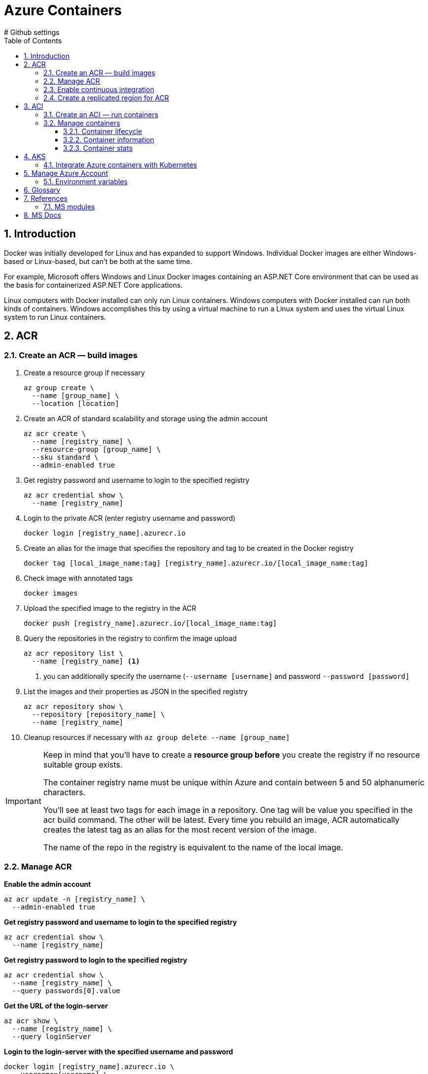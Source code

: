 = Azure Containers
:icons: font
:source-highlighter: rouge
:toc:
:toclevels: 3
:sectnums:
:sectnumlevels: 3
# Github settings
ifdef::env-github[]
:note-caption: :pushpin:
:tip-caption: :bulb:
:warning-caption: :warning:
:caution-caption: :fire:
:important-caption: :exclamation:
endif::[]

<<<
== Introduction
Docker was initially developed for Linux and has expanded to support Windows. Individual Docker images are either Windows-based or Linux-based, but can't be both at the same time.

For example, Microsoft offers Windows and Linux Docker images containing an ASP.NET Core environment that can be used as the basis for containerized ASP.NET Core applications.

Linux computers with Docker installed can only run Linux containers. Windows computers with Docker installed can run both kinds of containers. Windows accomplishes this by using a virtual machine to run a Linux system and uses the virtual Linux system to run Linux containers.

<<<
== ACR
=== Create an ACR — build images
. Create a resource group if necessary
+
[source, bash]
----
az group create \
  --name [group_name] \
  --location [location]
----
+
. Create an ACR of standard scalability and storage using the admin account
+
[source, bash]
----
az acr create \
  --name [registry_name] \
  --resource-group [group_name] \
  --sku standard \
  --admin-enabled true
----
+
. Get registry password and username to login to the specified registry
+
[source, bash]
----
az acr credential show \
  --name [registry_name]
----
+
. Login to the private ACR (enter registry username and password)
+
[source, bash]
----
docker login [registry_name].azurecr.io
----
+
. Create an alias for the image that specifies the repository and tag to be created in the Docker registry
+
[source, bash]
----
docker tag [local_image_name:tag] [registry_name].azurecr.io/[local_image_name:tag]
----
+
. Check image with annotated tags
+
[source, bash]
----
docker images
----
+
. Upload the specified image to the registry in the ACR
+
[source, bash]
----
docker push [registry_name].azurecr.io/[local_image_name:tag]
----
+
. Query the repositories in the registry to confirm the image upload
+
[source, bash]
----
az acr repository list \
  --name [registry_name] <.>
----
<.> you can additionally specify the username (`--username [username]` and password `--password [password]`
+
. List the images and their properties as JSON in the specified registry
+
[source, bash]
----
az acr repository show \
  --repository [repository_name] \
  --name [registry_name]
----
+
. Cleanup resources if necessary with `az group delete --name [group_name]`

[IMPORTANT]
====
Keep in mind that you'll have to create a **resource group before** you create the registry if no resource suitable group exists.

The container registry name must be unique within Azure and contain between 5 and 50 alphanumeric characters.

You'll see at least two tags for each image in a repository. One tag will be value you specified in the acr build command. The other will be latest. Every time you rebuild an image, ACR automatically creates the latest tag as an alias for the most recent version of the image.

The name of the repo in the registry is equivalent to the name of the local image.
====

=== Manage ACR
**Enable the admin account**
[source, bash]
----
az acr update -n [registry_name] \
  --admin-enabled true
----

**Get registry password and username to login to the specified registry**
[source, bash]
----
az acr credential show \
  --name [registry_name]
----

**Get registry password to login to the specified registry**
[source, bash]
----
az acr credential show \
  --name [registry_name] \
  --query passwords[0].value
----

**Get the URL of the login-server**
[source, bash]
----
az acr show \
  --name [registry_name] \
  --query loginServer
----

**Login to the login-server with the specified username and password**
[source, bash]
----
docker login [registry_name].azurecr.io \
  --username=[username] \
  --password=[password]
----

**Build an image according to the Dockerfile instructions and store it in the registry**
[source, bash]
----
az acr build \
  --registry [registry_name] \
  --image [image_name] .
----

**Show tags of the specified repo as text**
[source, bash]
----
az acr repository show-tags \
  --name [registry_name] \
  --repository [repository_name] \
  --username [username] \
  --password [password] \
  --output text
----

**Remove the resource group, the container registry, and the container images stored**
[source, bash]
----
az group delete \
  --name [group_name]
----

TIP: The **login-server URL** for a registry in Azure Container Registry has the form `[registry_name].azurecr.io`.

=== Enable continuous integration
. Define a task to automatically build an image from the source code and store it to the specified registry in the ACR
[source, bash]
----
az acr task create \
  --registry [registry_name] \
  --name [task_name] \
  --image [image_name] \
  --context [repository_name] \
  --branch master \
  --file Dockerfile \
  --username [username] \
  --password [password]
----

. Configure CD and create a webhook
    * go to _Container Settings_ in the _Azure portal_
    * check _Continuous Deployment_ and save changes
    * go to the _Webhooks_ page and check the webhook status

. Deploy the app to use the webhook for automatic image rebuilds

[source, bash]
----
az acr build \
  --registry [registry_name] \
  --image [image_name] .
----

=== Create a replicated region for ACR
. Replicate the specified registry to another region
+
[source, bash]
----
az acr replication create \
  --registry [registry_name] \
  --location [replicated_region]
----
+
. Show all container image replicas created
+
[source, bash]
----
az acr replication list \
  --registry [registry_name] \
  --output table
----

<<<
== ACI
=== Create an ACI — run containers
. Create an ACI, which loads the image from the ACR, and run it in Azure
+
[source, bash]
----
az container create \
  --resource-group [group_name] \
  --name [instance_name] \
  --image [registry_name].azurecr.io/[image_name:latest] \
  --dns-name-label [dns_name] \
  --registry-username [username] \
  --registry-password [password]
----
+
. Check running containers
+
[source, bash]
----
docker ps
----
+
. Query the IP address of the instance to find the fully qualified domain name of the instance
+
[source, bash]
----
az container show \
  --resource-group [group_name] \
  --name [instance_name] \
  --query ipAddress.fqdn
----

[TIP]
====
The instance will be **allocated a public IP address**. You access the instance with this IP address. You can **optionally specify a DNS name** if you prefer to reference the instance through a more user-friendly label.

The default port is 80 and the port protocol is TCP.
====

=== Manage containers
==== Container lifecycle
**Deploy a container inside the specified resource group with the specified properties**
[source, bash]
----
az container create \
  --resource-group [group_name] \
  --name [instance_name] \
  --image [full_image_name]\
  --dns-name-label [dns_name] \
  --cpu [1] \
  --memory [1] \
  --ip-address Public \
  --location [location] \
  --image-registry-login-server [login_server] \
  --registry-username [username] \
  --registry-password [password]
----

**Start the specified container**
[source, bash]
----
az container start \
  --resource-group [group_name] \
  --name [instance_name]
----

**Stop the specified container**
[source, bash]
----
az container stop \
  --resource-group [group_name] \
  --name [instance_name
----

**Restart the specified container**
[source, bash]
----
az container restart \
  --resource-group [group_name] \
  --name [instance_name]
----

**Delete the specified container**
[source, bash]
----
az container delete \
  --resource-group [group_name] \
  --name [instance_name]
----

==== Container information
**List containers**
[source, bash]
----
az container list
----

**List all containers in a resource group**
[source, bash]
----
az container list \
  --resource-group [group_name]
----

**List specified information of all containers in a resource group**
[source, bash]
----
az container list \
  --resource-group [group_name] \
  --query value[].[name,provisioningState]
----

**Show the IP address and provisioning state of the specified container table-formatted**
[source, bash]
----
az container show \
  --resource-group [group_name] \
  --name [instance_name] \
  --query "{FQDN:ipAddress.fqdn,ProvisioningState:provisioningState}" --out table
----

**Query the IP address of the specified container instance**
[source, bash]
----
az container show \
  --resource-group [group_name] \
  --name [instance_name] \
  --query ipAddress.ip
----

**Show all details of the specified container (JSON)**
[source, bash]
----
az container show \
  --resource-group [group_name] \
  --name [instance_name]
----

**List specified information of the specified container in a resource group**
[source, bash]
----
az container show \
  --resource-group [group_name] \
  --name [instance_name] \
  --query value[].[name,provisioningState]
----

==== Container stats
**Show the logs of the specified container (JSON)**
[source, bash]
----
az container logs \
  --resource-group [group_name] \
  --name [instance_name]
----

**Attach the local standard out and standard error streams to that of the container**
[source, bash]
----
az container attach \
  --resource-group [group_name] \
  --name [instance_name]
----

NOTE: The container details is shown as JSON, specifying e.g. the operating system, the image, resource requests, etc.

<<<
== AKS
=== Integrate Azure containers with Kubernetes
Deploy an ACI with Kubernetes as orchestrator

. `az group create --name [group_name] --location [location]` — create a resource group if necessary
. `az aks create --resource-group [group_name] --name [cluster_name] --node-count 1 --enable-addons monitoring --generate-ssh-keys` — create an AKS cluster
. `az acs kubernetes install-cli` — install the Kubernetes CLI tool to manage the Kubernetes cluster **kubectl**
. `az aks get-credentials --resource-group [group_name] --name [cluster_name]`
Kubernetes cluster
. `kubectl get nodes` —  verify the connection to your cluster (status must be ready)
. `kubectl apply -f [kubernetes_yaml_file_name].yaml`— deploy the app and specify the name of your YAML manifest
. `kubectl get service [service_name] --watch` — monitor the deployment process (stop the watch process when the EXTERNAL-IP address changes from pending to an actual public IP address)
. `az group delete --name [group_name] --yes --no-wait` — delete the resource group and all resources it contains when the cluster is no longer needed

'''
_Intro video_

. `az acs create --resource-group [group_name] --name [cluster_name] --dns-prefix [prefix] --generate-ssh-key --orchestrator-type kubernetes` — create a new container service
. `az acs kubernetes install-cli` — install the Kubernetes CLI tool to manage the Kubernetes cluster **kubectl**
. `az acs kubernetes get-credentials --resource-group [group_name] --name [cluster_name]` — get the credentials to configure kubectl to connect to your
. `az ad sp create-for-rbac --role=Contributor --scopes /subscriptions/[subscription_id` — create a service principal
. adjust content of yaml file to match service principal info (Azure client id, Azure client key, Azure tenant id, Azure subscription id, Azure resource group)
. `kubectl create -f examples/aci-connector.yaml`— set up the ACI connector
. create a Kubernetes manifest file

*+Kubernetes manifest**
[source, yaml, numbered]
----
# Example Kubernetes Manifest File
apiVersion: apps/v1
kind: Deployment
metadata:
  name: azure-vote-back
spec:
  replicas: 1
  selector:
    matchLabels:
      app: azure-vote-back
    containers:
      - name: azure-vote-back
        image: mcr.microsoft.com/oss/bitnami/redis:6.0.8
        imagePullPolicy: Always
        env:
        - name: ALLOW_EMPTY_PASSWORD
          value: "yes"
        - name: AZURE_CLIENT_ID
-         value: id
-       - name: AZURE_CLIENT_KEY
-         value: key
        - name: AZURE_TENANT_ID
          value: id
        - name: AZURE_SUBSCRIPTION_ID
          value: id
        - name: AZURE_RESOURCE_GROUP
          value: group
        resources:
          requests:
            cpu: 100m
            memory: 128Mi
          limits:
            cpu: 250m
            memory: 256Mi
        ports:
        - containerPort: 6379
          name: redis
----

<<<
== Manage Azure Account
- `az login` — sign in to the Azure CLI
- `az logout` — Log out to remove access to Azure subscriptions
- `az account list -o table` — list Azure accounts table-formatted
- `az version` — find the version and dependent libraries that are installed
- `az upgrade` — upgrade to the latest version

=== Environment variables
[source, bash, numbered]
----
ACR_NAME=[registry_name] <.>
----
<.> referenced as `$ACR_NAME`

<<<
== Glossary
Registry::
A registry is a web service to which Docker can connect to upload and download container images. The most well-known registry is Docker Hub, which is a public registry.

Repository::
A registry is organized as a series of repositories. Each repository contains multiple Docker images that share a common name and generally the same purpose and functionality. These images normally have different versions identified with a tag.
+
When you download and run an image, you must specify the registry, repository, and version tag for the image. Tags are text labels, and you can use your version numbering system (v1.0, v1.1, v1.2, v2.0, and so on).

Base image::
The process of identifying a suitable base image usually starts with a search on Docker Hub for a ready-made image that **already contains an application framework** and all the utilities and tools of a Linux distribution like Ubuntu or Alpine.

Dockerfile::
A Dockerfile is a plain text file containing all the commands needed to build an image. Dockerfiles are written in a minimal scripting language designed for **building and configuring images**, and documents the operations required to build an image starting with a base image. By convention, applications meant to be packaged as Docker images typically have a Dockerfile located in the **root of their source code**.
+
The `docker build` command creates a new image by running a Dockerfile. The `-f` flag indicates the name of the Dockerfile to use. The `-t` flag specifies the name of the image to be created. The final parameter, `.`, provides the build context for the source files for the _COPY_ command.
+
The PORTS field indicates port 80 in the image was mapped to port 8080 on your computer.

Resource Group::
An Azure resource group is a logical container into which Azure resources are deployed and managed.

Azure Container Registry (ACR)::
Azure Container Registry is a registry hosting service provided by Azure. Each Azure Container Registry resource you create is a separate registry with a unique URL. These registries are private: they require authentication to push or pull images.
+
Container Registry is organized around repositories that contain one or more images. All images stored in a container registry can be signed and are encrypted at rest. In addition to storing and hosting images, you can also use Container Registry to build images.
+
Container Registry also lets you automate tasks such as redeploying an app when an image is rebuilt.
+
The Premium SKU of Container Registry includes 500 GiB of storage.
+
ACRs are highly scalable. They can be replicated to store images near where they're likely to be deployed.

Azure Registry authentication::
the recommended authentication method is Azure service principal. Access to a registry with an Azure Active Directory identity is role-based, and identities can be assigned one of three roles: **reader** (pull access only), **contributor** (push and pull access), or **owner** (pull, push, and assign roles to other users).
+
The **admin account** is included with each registry; it is disabled by default.
+
When the admin is enabled ( --admin-enabled true`), ACR enables the registry name as the username and the admin access key as the password.
+
TIP: Only use the registry admin account for early testing and exploration, and do not share the username and password. Disable the admin account and use only role-based access with Azure Active Directory identities to maximize the security of your registry.

Geo-replication::
Geo-replication enables an Azure container registry to function as a single registry, serving several regions with multi-master regional registries.
+
A geo-replicated registry provides the following benefits:
+
- Single registry/image/tag names can be used across multiple regions
- Network-close registry access from regional deployments
- No additional egress fees, as images are pulled from a local, replicated registry in the same region as your container host
- Single management of a registry across multiple regions

Webhooks::
Azure App Service supports continuous deployment of a web app using webhooks. A webhook is a service offered by Azure Container Registry. Services and applications can subscribe to the webhook to receive notifications about updates to Docker images in the registry.

Container Registry task::
Tasks are configured to monitor registries and trigger rebuilds each time the source code changes automatically. If the build finishes successfully, Container Registry can store the image in the repository. If your web app is set up for continuous integration in App Service, it receives a notification via the webhook and updates the app.

Azure Container Instance (ACI)::
Azure Container Instances is a great solution for any scenario that can operate in isolated containers, including simple applications, task automation, and build jobs.
+
Azure Container Instances also supports executing a command in a running container by providing an interactive shell to help with application development and troubleshooting. Access takes places over HTTPS, using TLS to secure client connections.
+
To retrieve and persist state with Azure Container Instances, we offer direct mounting of Azure Files shares backed by Azure Storage.

Azure Kubernetes Service (AKS)::
Azure Kubernetes Service simplifies deploying a managed Kubernetes cluster in Azure by offloading much of the complexity and operational overhead to Azure. As a hosted Kubernetes service, Azure handles critical tasks for you, like health monitoring and maintenance.

<<<
== References
=== MS modules
- https://docs.microsoft.com/en-us/learn/modules/intro-to-containers/[Build a containerized web application with Docker]
- https://docs.microsoft.com/en-us/learn/modules/build-and-store-container-images/[Build and store container images with Azure Container Registry]
- https://docs.microsoft.com/en-us/learn/modules/deploy-run-container-app-service/[Deploy and run a containerized web app with Azure App Service]

== MS Docs
- https://docs.microsoft.com/en-us/azure/container-registry/container-registry-get-started-azure-cli[Quickstart: Create a private container registry using the Azure CLI]
- https://docs.microsoft.com/en-us/azure/aks/kubernetes-walkthrough[Quickstart: Deploy an Azure Kubernetes Service cluster using the Azure CLI]
